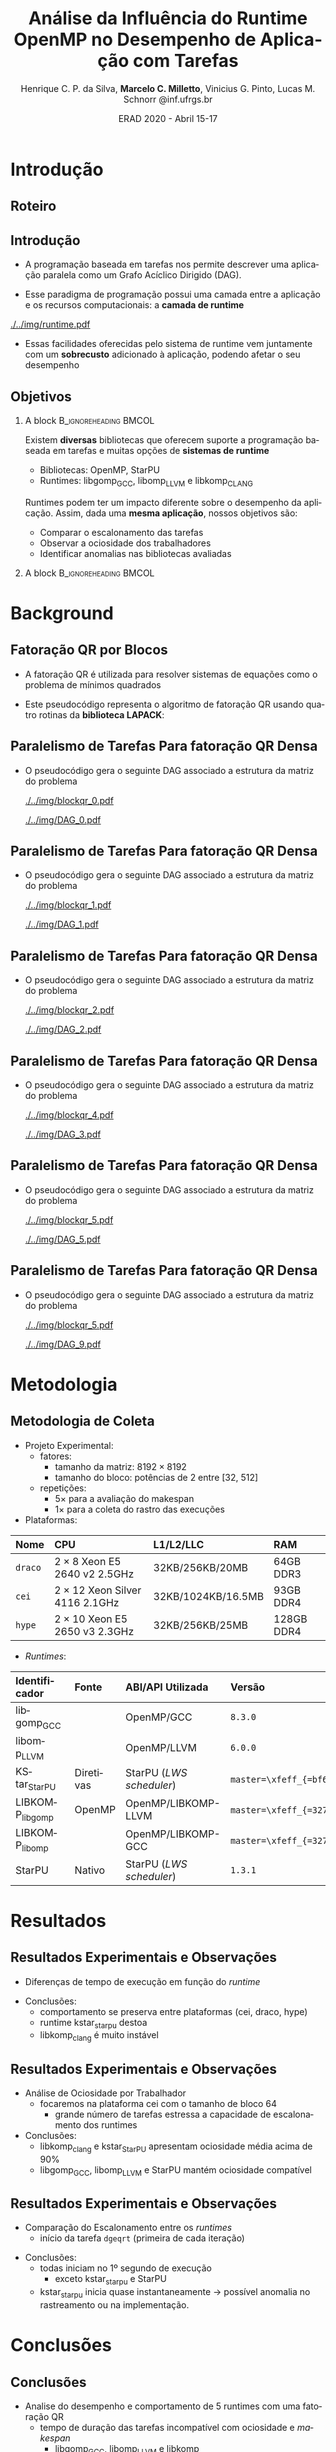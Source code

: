 #+TITLE:     Análise da Influência do Runtime OpenMP no Desempenho de Aplicação com Tarefas
#+AUTHOR:    Henrique C. P. da Silva, *Marcelo C. Milletto*, @@latex: \linebreak @@ Vinicius G. Pinto, Lucas M. Schnorr \linebreak {hcpsilva,marcelo.miletto,vgpinto,schnorr}@inf.ufrgs.br
#+EMAIL:     {hcpsilva,marcelo.miletto,vgpinto,schnorr}@inf.ufrgs.br
#+DATE:      ERAD 2020 - Abril 15-17
#+LANGUAGE:  pt-br
#+OPTIONS:   H:2 num:t toc:t \n:nil ::t |:t ^:t -:t f:t *:t tex:t d:(HIDE) tags:not-in-toc <:t
#+OPTIONS:   d:nil todo:t pri:nil
#+TAGS: noexport(n) deprecated(d) ignore(i)
#+STARTUP: beamer
#+BEAMER_THEME: Dresden
#+BEAMER_COLOR_THEME: beaver
# #+BEAMER_HEADER: \titlegraphic{\includegraphics[height=1.2cm]{../img/logo_inf.pdf} \hfill \includegraphics[height=1.0cm]{../img/gppd-logo.png} \hfill \includegraphics[height=1.0cm]{./../img/ERAD.png}}
#+BEAMER_HEADER: \titlegraphic{ \hfill \includegraphics[height=1.1cm]{./../img/logo_inf.png} \includegraphics[height=1.1cm]{../img/capes.jpg} \hfill \includegraphics[height=0.9cm]{../img/fapergs.jpg} \hfill \includegraphics[height=0.9cm]{./../img/cnpq.png} \hfill \includegraphics[height=0.9cm]{./../img/ERAD.png}}
#+BEAMER_HEADER: \institute{Instituto de Informática PPGC - UFRGS}
#+BEAMER_HEADER: \setbeamertemplate{navigation symbols}{}
#+BEAMER_HEADER: \setbeamertemplate{footline}[page number]
#+BEAMER_HEADER: \setbeamertemplate{headline} { \begin{beamercolorbox}[colsep=1.5pt]{upper separation line head} \end{beamercolorbox} \begin{beamercolorbox}{section in head/foot}  \vskip2pt\insertnavigation{\paperwidth}\vskip2pt \end{beamercolorbox} \begin{beamercolorbox}[colsep=1.5pt]{lower separation line head}  \end{beamercolorbox} }
#+OPTIONS: toc:nil        (no default TOC at all)
#+LATEX_HEADER: \usepackage[backend=bibtex]{biblatex}
#+LATEX_HEADER: \bibliography{../paper/refs}
#+BEAMER_HEADER: \setbeamertemplate{mini frames}{}

* Anotações                                                        :noexport:
** Slide 13
  Nas observações sobre o makespan

  1. runtime kstar_starpu destoa
  2. libkomp_clang é muito instável pois as vezes não termina a
     execução
  O que acontece exatamento com o caso kstar_starpu? ele nao termina a
  execução assim como o libkomp_clang?
  
** Slide 15
   Quanto aos outros casos fora o StarPU e kstarpu, que iniciam no
   primeiro segundo, também são anomalias no rastreamento?
   
** Slide 16

   - Tempo de duração das tarefas incompatível com ociosidade e makespan.

* Roteiro de apresentação                                          :noexport:
** Introdução
Com o paradigma de programação baseado em tarefas podemos representar
uma aplicação e sua carga e trabalho como um grafo acíclico dirigido,
um DAG.

A aplicação em forma de DAG representa as tarefas computacionas como
os nós do grafo e as dependencias de dados como as arestas deste grafo.

Nesse paradigma temos uma camada a mais entre a aplicação e os
recursos computacionais que é a camada do sistema de runtime.

Como a gente vê nesta figura, o sistema fica entre a aplicação e os
recursos, ele conhece o DAG da aplicação e toma conta do seu
escalonamento sobre os recursos computacionais disponíveis levando em
conta aspectos como o balanceamento de carga.

Essas facilidades oferecidas pelo runtime vem juntamente com um
sobrecusto adicionado a aplicação ao ter que processar e escalonar
esse grafo, e isso pode afetar o desempenho da aplicação.

** Objetivos

Como existe diversos bibliotecas que suportam esse paradigma como o
OpenMP e StarPU, tambpem temos muitos sistemas de runtime disponíveis
como o libgomp do GCC, libomp do LLVM e libkomp do CLANG.

Estes diferentes runtimes podem ter um impacto diferente do desempenho
da aplicação, apresentando custos de sobrecarga diferente e diferentes
estratégias para criar e escalonar as tarefas.

O objetivo deste trabalho então é avaliar o desempenho de uma mesma
aplicação, quando associamos ela a diferentes runtimes.

Queremos comparar o escalonamento das tarefas, observar a ociosidade
dos trabalhadores e identificar possiveis anomalias nas bibliotecas ou
runtimes avaliados.

** Background
A aplicação usada para avaliar os diferentes runtimes é uma fatoração
QR por blocos de uma matriz densa.

A implementação do algoritmo pode ser feita usando rotinas LAPACK
acordo com o seguinte pseudocódigo:

São 4 laços que percorrem blocos em posições específicas da matriz
realizando operações de fatoração e atalização de acordo com uma
certa ordem criada a partir desta estrutura.

** Paralelismo de Tarefas Para fatoração QR Densa 
Podemos ver a relação da criação do DAG e as tarefas que percorrem
a matriz nessa sequência de figuras.

Aqui as posições preenchidas da matriz é onde ocorrem escritas, e
as linhas destacadas onde ocorrem leituras.

Assim, podemos ver que diferentes operações podem ser feitas em
paralelo por não criarem conflitos de acesso aos dados.

O laço mais externo caracteriza uma iteração do proceso de
fatoração, que continua em submatrizes cada vez menores.

** Metodologia de Coleta
   
   Para guiar os experimentos foi criado um projeto experimental
   consierando os seguintes fatores:
   
   - O tamanho da matriz foi fixado em 8192 x 8192

   - O tamanho do bloco variou de 32 até 512 em potencias de 2 para
     explorar diferentes quantidades de tarefas geradas e assim avaliar
     os runtimes com diferentes níves de estresse.

   definimos 5 repetições para cada configuração para avaliar o makespan
   e mais uma para coletar os rastros.

   As plataformas computacionais são descritas nessa tabela, todas com
   dois processadores e com um diferente numero de cores.

   No lado dos runtimes, foram explorados 6 runtimes diferentes:


   5 deles foram usados com o código escrito usando diretivas OpenMP
   O último foi o runtime nativo do StarPU usando o código escrito com as
   diretivas StarPU.

   Descrever cada runtime:

   libgomp do GCC 
   libomp do LLVM
   KStarStarPU, que faz uma transpilação do código OpenMP para diretivas
   StarPU e usa o runtime StarPU. \check
   LIBKOMP que é baseado no runtime X-kaapi \check
   E o runtime do StarPU nativo \check

** Resultados: makespan
   Agora na parte dos resultados, em relação a duração do tempo de
   execução.

   Temos essa imagem onde os resultados estão divididos por máquinas e
   pelo tamanho do bloco, e no eixo y temos o tempo médio de
   execução e cada cor representa um runtime.

   Desse experimento chegamos as seguintes conclusões:
     1. O comportamento se preserva entre as plataformas (por exemplo
        a libgomp foi mais lenta em todas as máquinas para casos com
        tamanho de bloco pequeno)
     2. runtime kstar_starpu destoa
     3. libkomp é muito instável pois as vezes não termina a execução

** Resultados: ociosidade

   Analisamos também a ociosidade por trabalhador

   Analizando um caso onde o runtime foi estressado com uma quantidade
   maior de tarefas, com o tamanho de bloco 64, na máquina cei.

   Temos na figura os trabalhadores dispostos no eixo x, e uma
   porcentagem de ociosidade no eixo Y.

   Vimos que para este caso, libkomp_clang e kstar_starpu tem uma
   ociosidade média alta.

   libgomp_gcc, libomp_llvm e starpu possuem uma ociosidade compatível 
  
** Resultados: escalonamento
   Também comparamos utilizando as informações rastreadas o
   escalonamento entre os runtimes para o caso do tamanho de bloco 64.

   Mapeamos o inicio de cada tarefa GEQRT que marca o inicio de cada
   iteração.

   Com isso vimos que todas exceto kstar e starpu iniciam no 1 segundo
   de execução, o que representa uma anomalia no rastreamento ou
   aplicação 

** Conclusões
   
   Fizemos a análise de desempenho e comportamento de 5 runtimes com
   uma fatoração QR

   suspeita de que kstar starpu não está respeitando as dependências
   entre tarefas 

* Introdução 
** Roteiro
#+BEGIN_EXPORT latex
\Large
\begin{itemize}
\item \textbf{Introdução}
\vfill
\item \textbf{Background}
\vfill
\item \textbf{Metodologia}
\vfill
\item \textbf{Resultados}
\vfill
\item \textbf{Conclusão}
\end{itemize}
\normalsize
#+END_EXPORT

** Introdução
#+LaTeX: \vfill
- A programação baseada em tarefas nos permite descrever uma
  aplicação paralela como um Grafo Acíclico Dirigido (DAG).
#+LaTeX: \vfill
- Esse paradigma de programação possui uma camada entre a aplicação
  e os recursos computacionais: a *camada de runtime*
#+LaTeX: \vfill
     #+BEGIN_CENTER     
     #+ATTR_LaTeX: width=\textwidth
     [[./../img/runtime.pdf]]
     #+END_CENTER

- Essas facilidades oferecidas pelo sistema de runtime vem juntamente
  com um *sobrecusto* adicionado à aplicação, podendo afetar o seu
  desempenho  

** Objetivos
*** A block                                           :B_ignoreheading:BMCOL:
:PROPERTIES:
:BEAMER_col: 0.8
:END:
Existem *diversas* bibliotecas que oferecem suporte a programação
baseada em tarefas e muitas opções de *sistemas de runtime*
  - Bibliotecas: OpenMP, StarPU
  - Runtimes: libgomp_{GCC}, libomp_{LLVM} e libkomp_CLANG
Runtimes podem ter um impacto diferente sobre o desempenho da
aplicação. Assim, dada uma *mesma aplicação*, nossos objetivos são:  
  - Comparar o escalonamento das tarefas
  - Observar a ociosidade dos trabalhadores
  - Identificar anomalias nas bibliotecas avaliadas 
#   - Observar a ociosidade dos trabalhadores dos runtime 
*** A block                                           :B_ignoreheading:BMCOL:
:PROPERTIES:
:BEAMER_col: 0.2
:END:
#+BEGIN_center
#+ATTR_LaTeX: :height 0.35\textwidth :center
[[./../img/starpu.png]]


\bigskip
\bigskip
#+ATTR_LaTeX: :height 0.4\textwidth :center
[[./../img/llvm.png]]


\bigskip
\bigskip
#+ATTR_LaTeX: :height 0.82\textwidth :center
[[./../img/gcc.png]]
#+END_center

* Background
** Fatoração QR por Blocos

- A fatoração QR é utilizada para resolver sistemas de equações como o
  problema de mínimos quadrados
   
- Este pseudocódigo representa o algoritmo de fatoração QR usando
  quatro rotinas da *biblioteca LAPACK*:

#+BEGIN_CENTER    
#+ATTR_LaTeX: :height 0.4\textwidth :center
[[./../img/pseudo.png]]
#+END_CENTER

** Paralelismo de Tarefas Para fatoração QR Densa  

- O pseudocódigo gera o seguinte DAG associado a estrutura da matriz
  do problema

  #+BEGIN_center
  #+ATTR_LaTeX: :height 0.45\textwidth :center
  [[./../img/blockqr_0.pdf]]
  #+ATTR_LaTeX: :height 0.45\textwidth :center
  [[./../img/DAG_0.pdf]]
  #+END_center

** Paralelismo de Tarefas Para fatoração QR Densa  

- O pseudocódigo gera o seguinte DAG associado a estrutura da matriz
  do problema 

  #+BEGIN_center
  #+ATTR_LaTeX: :height 0.45\textwidth :center
  [[./../img/blockqr_1.pdf]]
  #+ATTR_LaTeX: :height 0.45\textwidth :center
  [[./../img/DAG_1.pdf]]
  #+END_center

** Paralelismo de Tarefas Para fatoração QR Densa  

- O pseudocódigo gera o seguinte DAG associado a estrutura da matriz
  do problema

  #+BEGIN_center
  #+ATTR_LaTeX: :height 0.45\textwidth :center
  [[./../img/blockqr_2.pdf]]
  #+ATTR_LaTeX: :height 0.45\textwidth :center
  [[./../img/DAG_2.pdf]]
  #+END_center

** Paralelismo de Tarefas Para fatoração QR Densa  

- O pseudocódigo gera o seguinte DAG associado a estrutura da matriz
  do problema

  #+BEGIN_center
  #+ATTR_LaTeX: :height 0.45\textwidth :center
  [[./../img/blockqr_4.pdf]]
  #+ATTR_LaTeX: :height 0.45\textwidth :center
  [[./../img/DAG_3.pdf]]
  #+END_center

** Paralelismo de Tarefas Para fatoração QR Densa  

- O pseudocódigo gera o seguinte DAG associado a estrutura da matriz
  do problema

  #+BEGIN_center
  #+ATTR_LaTeX: :height 0.45\textwidth :center
  [[./../img/blockqr_5.pdf]]
  #+ATTR_LaTeX: :height 0.45\textwidth :center
  [[./../img/DAG_5.pdf]]
  #+END_center

** Paralelismo de Tarefas Para fatoração QR Densa  

- O pseudocódigo gera o seguinte DAG associado a estrutura da matriz
  do problema

  #+BEGIN_center
  #+ATTR_LaTeX: :height 0.45\textwidth :center
  [[./../img/blockqr_5.pdf]]
  #+ATTR_LaTeX: :height 0.45\textwidth :center
  [[./../img/DAG_9.pdf]]
  #+END_center

* Metodologia  
** Metodologia de Coleta
- Projeto Experimental:
  - fatores: 
    - tamanho da matriz: $8192\times8192$
    - tamanho do bloco: potências de 2 entre [32, 512]
  - repetições:
    - $5\times$ para a avaliação do makespan
    - $1\times$ para a coleta do rastro das execuções
- Plataformas:
#+name: tab:plataformas
#+attr_latex: :float t :placement [!htb] :font \tiny
|-------+----------------------------------+--------------------+------------|
| <l>   | <l>                              | <l>                | <l>        |
| *Nome*  | *CPU*                              | *L1/L2/LLC*          | *RAM*        |
|-------+----------------------------------+--------------------+------------|
| =draco= | $2 \times 8$ Xeon E5 2640 v2 2.5GHz   | 32KB/256KB/20MB    | 64GB DDR3  |
| =cei=   | $2 \times 12$ Xeon Silver 4116 2.1GHz | 32KB/1024KB/16.5MB | 93GB DDR4  |
| =hype=  | $2 \times 10$ Xeon E5 2650 v3 2.3GHz  | 32KB/256KB/25MB    | 128GB DDR4 |
|-------+----------------------------------+--------------------+------------|
- /Runtimes/:
#+name: tab:versoes
#+attr_latex: :float t :placement [!htb] :font \tiny
|----------------+-----------+------------------------+------------------------------|
| <l>            | <l>       | <l>                    | <l>                          |
| *Identificador*  | *Fonte*     | *ABI/API Utilizada*      | *Versão*                       |
|----------------+-----------+------------------------+------------------------------|
| libgomp_{GCC}     |           | OpenMP/GCC             | =8.3.0=                        |
| libomp_{LLVM}     |           | OpenMP/LLVM            | =6.0.0=                        |
| KStar_{StarPU}    | Diretivas | StarPU (/LWS scheduler/) | =master=\xfeff_{=bf6af54e57bad130=} |
| LIBKOMP_{libgomp} | OpenMP    | OpenMP/LIBKOMP-LLVM    | =master=\xfeff_{=32781b6dab10b1b5=} |
| LIBKOMP_{libomp}  |           | OpenMP/LIBKOMP-GCC     | =master=\xfeff_{=32781b6dab10b1b5=} |
|----------------+-----------+------------------------+------------------------------|
| StarPU         | Nativo    | StarPU (/LWS scheduler/) | =1.3.1=                        |
|----------------+-----------+------------------------+------------------------------|

* Resultados
** Resultados Experimentais e Observações
- Diferenças de tempo de execução em função do /runtime/
#+name: fig:makespan
#+attr_latex: :float t :placement [!htb] :height 0.42\textwidth
[[../img/makespan-all.png]]

- Conclusões:
  - comportamento se preserva entre plataformas @@latex:{\tiny@@(cei, draco, hype)@@latex:}@@
  - runtime kstar_starpu destoa
  - libkomp_clang é muito instável 
  # pois as vezes nao termina

** Resultados Experimentais e Observações
- Análise de Ociosidade por Trabalhador
  - focaremos na plataforma cei com o tamanho de bloco 64
    - grande número de tarefas estressa a capacidade de escalonamento dos runtimes
  #+name: fig:idleness
  #+attr_latex: :float t :placement [!htb]
  [[../img/idleness-all-cei.png]]
- Conclusões:
  - libkomp_clang e kstar_{StarPU} apresentam ociosidade média acima de
    90% 
  - libgomp_{GCC}, libomp_{LLVM} e StarPU mantém ociosidade compatível
** Resultados Experimentais e Observações
- Comparação do Escalonamento entre os /runtimes/
  - início da tarefa ~dgeqrt~ (primeira de cada iteração)
#+name: fig:dgeqrt
#+attr_latex: :float t :placement [!htb]
[[../img/dgeqrt-start-cei.png]]

- Conclusões:
  - todas iniciam no 1º segundo de execução
    - exceto kstar_starpu e StarPU
  - kstar_{starpu} inicia quase instantaneamente \to possível anomalia no
    rastreamento ou na implementação.

* Conclusões
** Conclusões
- Analise do desempenho e comportamento de 5 runtimes com uma fatoração QR 
  - tempo de duração das tarefas incompatível com ociosidade e /makespan/
     - libgomp_{GCC}, libomp_{LLVM} e libkomp
  - KStar e libkomp não obtiveram bom desempenho com grão pequeno
- suspeita de que kstar_starpu não está respeitando as dependências
  entre tarefas
- Trabalhos futuros:
  - implementar a verificação da solução obtida pela execução
  - adicionar o runtime OmpSs
  - incluir diferentes arquiteturas de processador
** Referências
#+LaTeX:  \vfill
*[1] Augonnet, C. et al. (2011)*. StarPU: a unified platform for task scheduling on heteroge-
neous multicore architectures. Conc. and Comp.: Pract. and Exp.

#+LaTeX:  \vfill
*[2] Buttari, A., Langou, J., Kurzak, J., and Dongarra, J. (2009)*. A class of parallel tiled linear
algebra algorithms for multicore architectures. Parallel Comput.,
35(1):38–53.
#+LaTeX:  \vfill
*[3] Duran, A. et al. (2011)*. OmpSs: a proposal for programming heterogeneous multi-core
architectures. Parallel Processing Letters, 21.
#+LaTeX:  \vfill
*[4] Jain, R. (1991)*. The Art of Computer Systems Performance Analysis: Techniques for
Experimental Design, Measurement, Simulation, and Modeling. Wiley, 1st
edition.
#+LaTeX:  \vfill
*[5] OpenMP Review Board (2015)*. OpenMP application program interface version 4.5.
Stanisic, L., Legrand, A., and Danjean, V. (2015). An effective git
and org-mode based workflow for reproducible research. SIGOPS
Oper. Syst. Rev., 49(1):61–70. 
#+LaTeX:  \vfill







** Obrigado!
   #+BEGIN_EXPORT latex
   \vfill
    \centering
    \linebreak
    \Huge{\textbf{Perguntas?}}
    \linebreak
    \normalsize
    \vfill
    {hcpsilva,marcelo.miletto,vgpinto,schnorr}@inf.ufrgs.br
    \linebreak
    \vfill
   #+END_EXPORT
   Link do repositório que contém os dados utilizados no trabalho:
   \url{https://gitlab.com/hcpsilva/companion-erad-2020}

   #+BEGIN_center
     \vfill
     \hfill 
     #+ATTR_LaTeX: :height 0.14\textwidth :center
     [[./../img/capes.jpg]]
     \hfill 
     #+ATTR_LaTeX: :height 0.14\textwidth :center
     [[./../img/fapergs.jpg]]
     \hfill
     #+ATTR_LaTeX: :height 0.14\textwidth :center
     [[./../img/cnpq.png]]
     \hfill 
     #+ATTR_LaTeX: :height 0.14\textwidth :center
     [[./../img/logo_inf.png]]
   #+END_center

